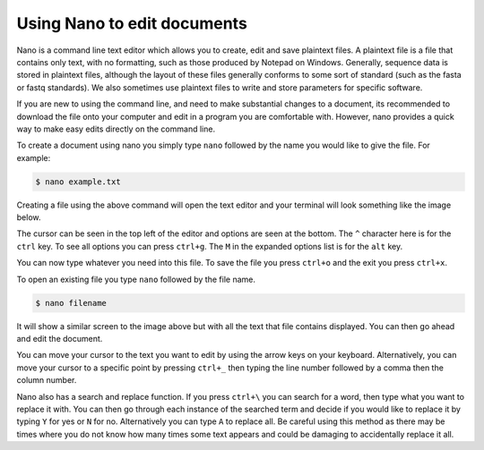 =====================================
Using Nano to edit documents
=====================================

Nano is a command line text editor which allows you to create, edit and save plaintext files. A plaintext file is a file that contains only text, with no formatting, such as those produced by Notepad on Windows. Generally, sequence data is stored in plaintext files, although the layout of these files generally conforms to some sort of standard (such as the fasta or fastq standards). We also sometimes use plaintext files to write and store parameters for specific software.

If you are new to using the command line, and need to make substantial changes to a document, its recommended to download the file onto your computer and edit in a program you are comfortable with. However, nano provides a quick way to make easy edits directly on the command line.

To create a document using nano you simply type ``nano`` followed by the name you would like to give the file. For example:

.. code-block:: bash 

	$ nano example.txt

Creating a file using the above command will open the text editor and your terminal will look something like the image below. 

.. image:: nano.png
	:align: center 

The cursor can be seen in the top left of the editor and options are seen at the bottom. The ``^`` character here is for the ``ctrl`` key. To see all options you can press ``ctrl+g``. The ``M`` in the expanded options list is for the ``alt`` key. 

You can now type whatever you need into this file. To save the file you press ``ctrl+o`` and the exit you press ``ctrl+x``.

To open an existing file you type ``nano`` followed by the file name.

.. code-block:: bash 

	$ nano filename

It will show a similar screen to the image above but with all the text that file contains displayed. You can then go ahead and edit the document. 

You can move your cursor to the text you want to edit by using the arrow keys on your keyboard. Alternatively, you can move your cursor to a specific point by pressing ``ctrl+_`` then typing the line number followed by a comma then the column number. 

Nano also has a search and replace function. If you press ``ctrl+\`` you can search for a word, then type what you want to replace it with. You can then go through each instance of the searched term and decide if you would like to replace it by typing ``Y`` for yes or ``N`` for no. Alternatively you can type ``A`` to replace all. Be careful using this method as there may be times where you do not know how many times some text appears and could be damaging to accidentally replace it all.
